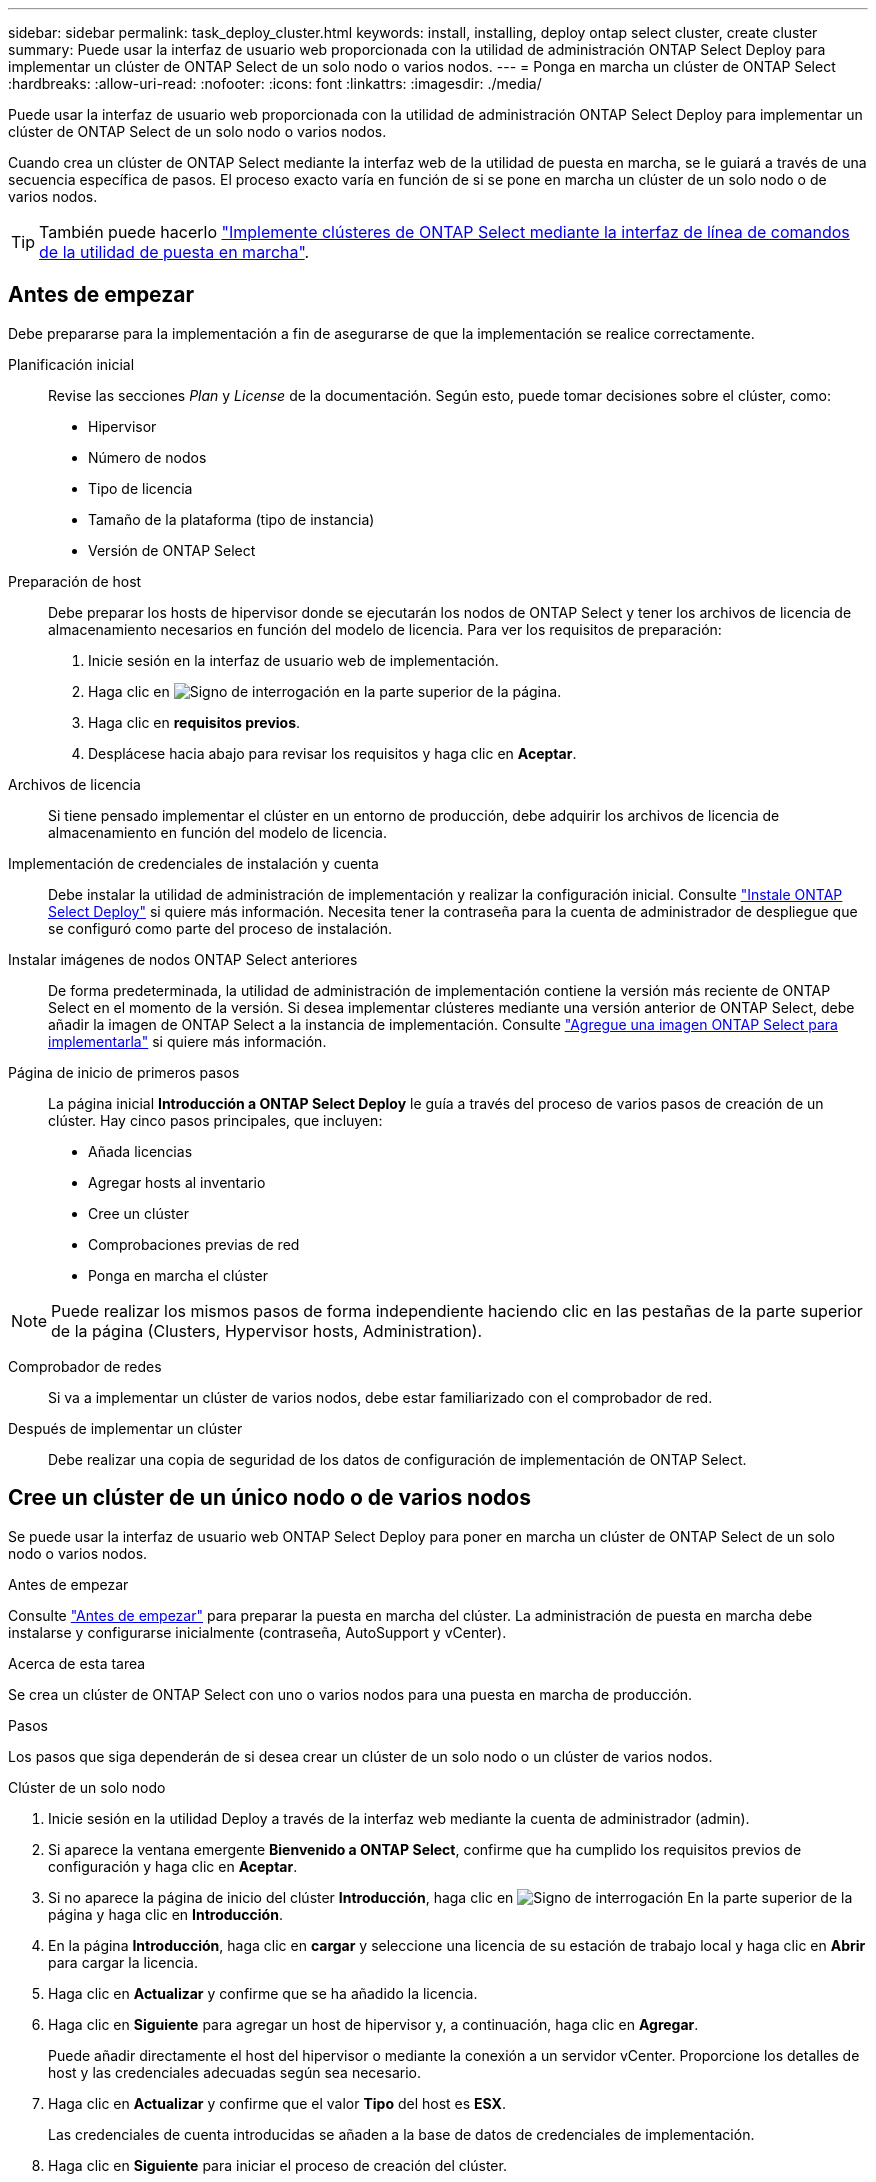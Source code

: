 ---
sidebar: sidebar 
permalink: task_deploy_cluster.html 
keywords: install, installing, deploy ontap select cluster, create cluster 
summary: Puede usar la interfaz de usuario web proporcionada con la utilidad de administración ONTAP Select Deploy para implementar un clúster de ONTAP Select de un solo nodo o varios nodos. 
---
= Ponga en marcha un clúster de ONTAP Select
:hardbreaks:
:allow-uri-read: 
:nofooter: 
:icons: font
:linkattrs: 
:imagesdir: ./media/


[role="lead"]
Puede usar la interfaz de usuario web proporcionada con la utilidad de administración ONTAP Select Deploy para implementar un clúster de ONTAP Select de un solo nodo o varios nodos.

Cuando crea un clúster de ONTAP Select mediante la interfaz web de la utilidad de puesta en marcha, se le guiará a través de una secuencia específica de pasos. El proceso exacto varía en función de si se pone en marcha un clúster de un solo nodo o de varios nodos.


TIP: También puede hacerlo link:https://docs.netapp.com/us-en/ontap-select/task_cli_deploy_cluster.html["Implemente clústeres de ONTAP Select mediante la interfaz de línea de comandos de la utilidad de puesta en marcha"].



== Antes de empezar

Debe prepararse para la implementación a fin de asegurarse de que la implementación se realice correctamente.

Planificación inicial:: Revise las secciones _Plan_ y _License_ de la documentación. Según esto, puede tomar decisiones sobre el clúster, como:
+
--
* Hipervisor
* Número de nodos
* Tipo de licencia
* Tamaño de la plataforma (tipo de instancia)
* Versión de ONTAP Select


--
Preparación de host:: Debe preparar los hosts de hipervisor donde se ejecutarán los nodos de ONTAP Select y tener los archivos de licencia de almacenamiento necesarios en función del modelo de licencia. Para ver los requisitos de preparación:
+
--
. Inicie sesión en la interfaz de usuario web de implementación.
. Haga clic en image:icon_question_mark.gif["Signo de interrogación"] en la parte superior de la página.
. Haga clic en *requisitos previos*.
. Desplácese hacia abajo para revisar los requisitos y haga clic en *Aceptar*.


--
Archivos de licencia:: Si tiene pensado implementar el clúster en un entorno de producción, debe adquirir los archivos de licencia de almacenamiento en función del modelo de licencia.
Implementación de credenciales de instalación y cuenta:: Debe instalar la utilidad de administración de implementación y realizar la configuración inicial. Consulte link:task_install_deploy.html["Instale ONTAP Select Deploy"] si quiere más información. Necesita tener la contraseña para la cuenta de administrador de despliegue que se configuró como parte del proceso de instalación.
Instalar imágenes de nodos ONTAP Select anteriores:: De forma predeterminada, la utilidad de administración de implementación contiene la versión más reciente de ONTAP Select en el momento de la versión. Si desea implementar clústeres mediante una versión anterior de ONTAP Select, debe añadir la imagen de ONTAP Select a la instancia de implementación. Consulte link:task_cli_deploy_image_add.html["Agregue una imagen ONTAP Select para implementarla"] si quiere más información.
Página de inicio de primeros pasos:: La página inicial *Introducción a ONTAP Select Deploy* le guía a través del proceso de varios pasos de creación de un clúster. Hay cinco pasos principales, que incluyen:
+
--
* Añada licencias
* Agregar hosts al inventario
* Cree un clúster
* Comprobaciones previas de red
* Ponga en marcha el clúster


--



NOTE: Puede realizar los mismos pasos de forma independiente haciendo clic en las pestañas de la parte superior de la página (Clusters, Hypervisor hosts, Administration).

Comprobador de redes:: Si va a implementar un clúster de varios nodos, debe estar familiarizado con el comprobador de red.
Después de implementar un clúster:: Debe realizar una copia de seguridad de los datos de configuración de implementación de ONTAP Select.




== Cree un clúster de un único nodo o de varios nodos

Se puede usar la interfaz de usuario web ONTAP Select Deploy para poner en marcha un clúster de ONTAP Select de un solo nodo o varios nodos.

.Antes de empezar
Consulte link:task_deploy_cluster.html#before-you-begin["Antes de empezar"] para preparar la puesta en marcha del clúster. La administración de puesta en marcha debe instalarse y configurarse inicialmente (contraseña, AutoSupport y vCenter).

.Acerca de esta tarea
Se crea un clúster de ONTAP Select con uno o varios nodos para una puesta en marcha de producción.

.Pasos
Los pasos que siga dependerán de si desea crear un clúster de un solo nodo o un clúster de varios nodos.

[role="tabbed-block"]
====
.Clúster de un solo nodo
--
. Inicie sesión en la utilidad Deploy a través de la interfaz web mediante la cuenta de administrador (admin).
. Si aparece la ventana emergente *Bienvenido a ONTAP Select*, confirme que ha cumplido los requisitos previos de configuración y haga clic en *Aceptar*.
. Si no aparece la página de inicio del clúster *Introducción*, haga clic en image:icon_question_mark.gif["Signo de interrogación"] En la parte superior de la página y haga clic en *Introducción*.
. En la página *Introducción*, haga clic en *cargar* y seleccione una licencia de su estación de trabajo local y haga clic en *Abrir* para cargar la licencia.
. Haga clic en *Actualizar* y confirme que se ha añadido la licencia.
. Haga clic en *Siguiente* para agregar un host de hipervisor y, a continuación, haga clic en *Agregar*.
+
Puede añadir directamente el host del hipervisor o mediante la conexión a un servidor vCenter. Proporcione los detalles de host y las credenciales adecuadas según sea necesario.

. Haga clic en *Actualizar* y confirme que el valor *Tipo* del host es *ESX*.
+
Las credenciales de cuenta introducidas se añaden a la base de datos de credenciales de implementación.

. Haga clic en *Siguiente* para iniciar el proceso de creación del clúster.
. En la sección *Detalles del clúster*, proporcione toda la información necesaria que describe el clúster y haga clic en *hecho*.
. En *Configuración de nodos*, proporcione la dirección IP de administración de nodos y seleccione la licencia para el nodo; puede cargar una nueva licencia si es necesario. También puede cambiar el nombre del nodo si es necesario.
. Proporcione la configuración *Hypervisor* y *Red*.
+
Existen tres configuraciones de nodos que definen el tamaño de la máquina virtual y el conjunto de funciones disponible. Estos tipos de instancia son compatibles con las ofertas estándar, premium y premium XL de la licencia adquirida, respectivamente. La licencia que seleccione para el nodo debe coincidir o superar el tipo de instancia.

+
Seleccione el host del hipervisor, así como las redes de gestión y datos.

. Proporcione la configuración *almacenamiento* y haga clic en *hecho*.
+
Puede seleccionar las unidades según el nivel de licencia de la plataforma y la configuración de host.

. Revise y confirme la configuración del clúster.
+
Para cambiar la configuración, haga clic en image:icon_pencil.gif["Editar"] en la sección correspondiente.

. Haga clic en *Siguiente* y proporcione la contraseña de administrador de ONTAP.
. Haga clic en *Crear clúster* para iniciar el proceso de creación del clúster y, a continuación, haga clic en *Aceptar* en la ventana emergente.
+
Es posible que el clúster se cree demore hasta 30 minutos.

. Supervise el proceso de creación de un clúster en varios pasos para confirmar que el clúster se ha creado correctamente.
+
La página se actualiza automáticamente a intervalos regulares.

+

TIP: Si se inicia la operación de creación de clúster, pero no se puede completar, es posible que la contraseña de administrador de ONTAP que defina no se haya registrado. En este caso, puede acceder a la interfaz de gestión del clúster de ONTAP Select mediante la contraseña _changeme123_ para la cuenta de administrador.



--
.Clúster multinodo
--
. Inicie sesión en la utilidad Deploy a través de la interfaz web mediante la cuenta de administrador (admin).
. Si aparece la ventana emergente *Bienvenido a ONTAP Select*, confirma que has cumplido con los requisitos previos de configuración y haz clic en *Aceptar*.
. Si no aparece la página de inicio del clúster *Introducción*, haga clic en image:icon_question_mark.gif["Signo de interrogación"] En la parte superior de la página y haga clic en *Introducción*.
. En la página *Introducción*, haga clic en *cargar* y seleccione una licencia de su estación de trabajo local y haga clic en *Abrir* para cargar la licencia. Repita el procedimiento para agregar una segunda licencia.
. Haga clic en *Refrescar* y confirme que se han agregado las licencias.
. Haga clic en *Siguiente* para agregar dos hosts de hipervisor y luego haga clic en *Agregar*.
+
Puede añadir los hosts del hipervisor directamente o mediante la conexión a un servidor vCenter. Proporcione los detalles de host y las credenciales adecuadas según sea necesario.

. Haga clic en *Actualizar* y confirme que el valor *Tipo* del host es *ESX*.
+
Las credenciales de cuenta introducidas se añaden a la base de datos de credenciales de implementación.

. Haga clic en *Siguiente* para iniciar el proceso de creación del clúster.
. En la sección *Detalles del clúster*, seleccione *Cluster de nodos 2* para *Cluster Size*, proporcione toda la información requerida que describa los clusters y haga clic en *Listo*.
. En *Configuración de nodos*, proporcione las direcciones IP de administración de nodos y seleccione las licencias para cada nodo; puede cargar una nueva licencia si es necesario. También puede cambiar los nombres de los nodos si es necesario.
. Proporcione la configuración *Hypervisor* y *Red*.
+
Existen tres configuraciones de nodos que definen el tamaño de la máquina virtual y el conjunto de funciones disponible. Estos tipos de instancia son compatibles con las ofertas estándar, premium y premium XL de la licencia adquirida, respectivamente. La licencia seleccionada para los nodos debe coincidir o superar el tipo de instancia.

+
Seleccione los hosts de hipervisor, así como las redes internas, de gestión y de datos.

. Proporcione la configuración *almacenamiento* y haga clic en *hecho*.
+
Puede seleccionar las unidades según el nivel de licencia de la plataforma y la configuración de host.

. Revise y confirme la configuración del clúster.
+
Para cambiar la configuración, haga clic en image:icon_pencil.gif["Editar"] en la sección correspondiente.

. Haga clic en *Siguiente* y ejecute la comprobación previa de red haciendo clic en *Ejecutar*. Esto valida que la red interna seleccionada para el tráfico del clúster de ONTAP funcione correctamente.
. Haga clic en *Siguiente* y proporcione la contraseña de administrador de ONTAP.
. Haga clic en *Crear clúster* para iniciar el proceso de creación del clúster y, a continuación, haga clic en *Aceptar* en la ventana emergente.
+
El clúster puede tardar hasta 45 minutos en crearse.

. Supervise el proceso de creación del clúster de varios pasos para confirmar que el clúster se ha creado correctamente.
+
La página se actualiza automáticamente a intervalos regulares.

+

TIP: Si se inicia la operación de creación de clúster, pero no se puede completar, es posible que la contraseña de administrador de ONTAP que defina no se haya registrado. En este caso, puede acceder a la interfaz de gestión del clúster de ONTAP Select mediante la contraseña _changeme123_ para la cuenta de administrador.



--
====
.Después de terminar
Es necesario confirmar que la función ONTAP Select AutoSupport está configurada y, a continuación, realizar un backup de los datos de configuración de implementación de ONTAP Select.
